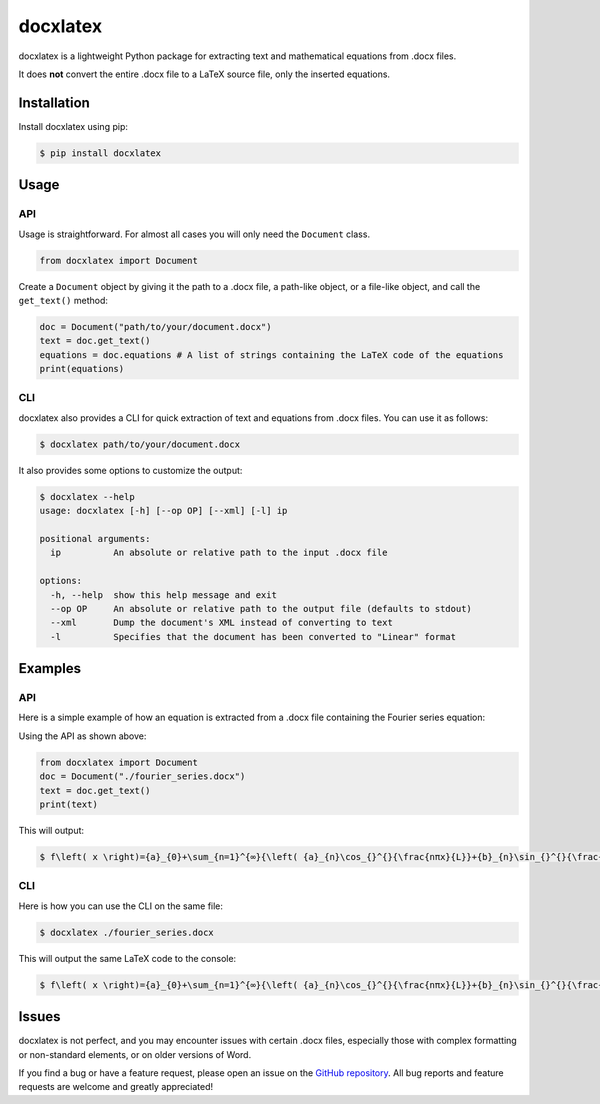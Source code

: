 docxlatex
=========
docxlatex is a lightweight Python package for extracting text and mathematical equations from .docx files.

It does **not** convert the entire .docx file to a LaTeX source file, only the inserted equations.

Installation
------------
Install docxlatex using pip:

.. code-block:: console

    $ pip install docxlatex

Usage
-----
API
~~~
Usage is straightforward. For almost all cases you will only need the ``Document`` class.

.. code-block:: python

    from docxlatex import Document

Create a ``Document`` object by giving it the path to a .docx file, a path-like object, or a file-like object, and call the ``get_text()`` method:

.. code-block:: python

    doc = Document("path/to/your/document.docx")
    text = doc.get_text()
    equations = doc.equations # A list of strings containing the LaTeX code of the equations
    print(equations)

CLI
~~~
docxlatex also provides a CLI for quick extraction of text and equations from .docx files. You can use it as follows:

.. code-block:: console

    $ docxlatex path/to/your/document.docx

It also provides some options to customize the output:

.. code-block:: console

    $ docxlatex --help
    usage: docxlatex [-h] [--op OP] [--xml] [-l] ip

    positional arguments:
      ip          An absolute or relative path to the input .docx file

    options:
      -h, --help  show this help message and exit
      --op OP     An absolute or relative path to the output file (defaults to stdout)
      --xml       Dump the document's XML instead of converting to text
      -l          Specifies that the document has been converted to "Linear" format

Examples
--------
API
~~~
Here is a simple example of how an equation is extracted from a .docx file containing the Fourier series equation:

.. image:: docs_src/assets/fourier-series-docx.png
   :alt: Fourier series equation in a .docx file

Using the API as shown above:

.. code-block:: python

    from docxlatex import Document
    doc = Document("./fourier_series.docx")
    text = doc.get_text()
    print(text)

This will output:

.. code-block:: console

    $ f\left( x \right)={a}_{0}+\sum_{n=1}^{∞}{\left( {a}_{n}\cos_{}^{}{\frac{nπx}{L}}+{b}_{n}\sin_{}^{}{\frac{nπx}{L}} \right)} $

CLI
~~~
Here is how you can use the CLI on the same file:

.. code-block:: console

    $ docxlatex ./fourier_series.docx

This will output the same LaTeX code to the console:

.. code-block:: console

    $ f\left( x \right)={a}_{0}+\sum_{n=1}^{∞}{\left( {a}_{n}\cos_{}^{}{\frac{nπx}{L}}+{b}_{n}\sin_{}^{}{\frac{nπx}{L}} \right)} $

Issues
------
docxlatex is not perfect, and you may encounter issues with certain .docx files, especially those with complex formatting or non-standard elements, or on older versions of Word.

If you find a bug or have a feature request, please open an issue on the `GitHub repository <https://github.com/hrushikeshrv/docxlatex/issues/new>`_. All bug reports and feature requests are welcome and greatly appreciated!
